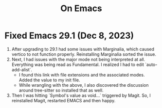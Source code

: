 #+title: On Emacs

* Fixed Emacs 29.1 (Dec 8, 2023)
1) After upgrading to 29.1 had some issues with Marginalia, which caused vertico to not function properly. Reinstalling Marginalia sorted the issue.
2) Next, I had issues with the major mode not being interpreted at all. Everything was being read as Fundamental. I realized I had to edit `auto-add-alist`.
   - I found this link with file extensions and the associated modes. Added the value to my init file.
   - While wrangling with the above, I also discovered the discussion around tree-sitter so installed that as well.
3) Then I was hitting `Symbol's value as void...` triggered by Magit. So, I reinstalled Magit, restarted EMACS and then happy.
